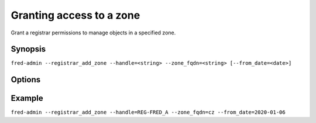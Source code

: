 
Granting access to a zone
-------------------------

Grant a registrar permissions to manage objects in a specified zone.

Synopsis
^^^^^^^^

``fred-admin --registrar_add_zone --handle=<string>
--zone_fqdn=<string> [--from_date=<date>]``

Options
^^^^^^^^

.. option:: --registrar_add_zone

   The command switch.

.. option:: --from_date=<date>

   Date since when the access is allowed.

   Default: today

   Refer to the **Generic synopsis** in :manpage:`fred-admin(1)`
   for a date formatting guide.

.. option:: --handle=<string>

   Registrar's handle, **mandatory option**.

.. option:: --zone_fqdn=<string>

   Name of a zone the registrar gains access to, **mandatory option**.

Example
^^^^^^^

``fred-admin --registrar_add_zone --handle=REG-FRED_A --zone_fqdn=cz --from_date=2020-01-06``
